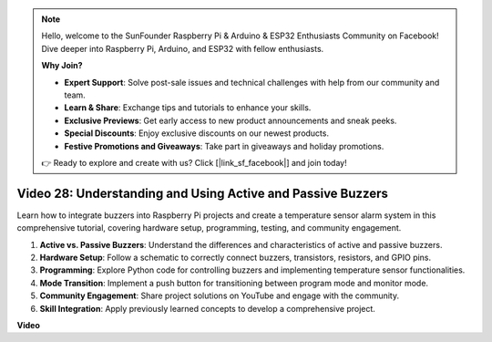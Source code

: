 .. note::

    Hello, welcome to the SunFounder Raspberry Pi & Arduino & ESP32 Enthusiasts Community on Facebook! Dive deeper into Raspberry Pi, Arduino, and ESP32 with fellow enthusiasts.

    **Why Join?**

    - **Expert Support**: Solve post-sale issues and technical challenges with help from our community and team.
    - **Learn & Share**: Exchange tips and tutorials to enhance your skills.
    - **Exclusive Previews**: Get early access to new product announcements and sneak peeks.
    - **Special Discounts**: Enjoy exclusive discounts on our newest products.
    - **Festive Promotions and Giveaways**: Take part in giveaways and holiday promotions.

    👉 Ready to explore and create with us? Click [|link_sf_facebook|] and join today!

Video 28: Understanding and Using Active and Passive Buzzers
=======================================================================================

Learn how to integrate buzzers into Raspberry Pi projects and create a temperature sensor alarm system in this comprehensive tutorial, covering hardware setup, programming, testing, and community engagement.

1. **Active vs. Passive Buzzers**: Understand the differences and characteristics of active and passive buzzers.
2. **Hardware Setup**: Follow a schematic to correctly connect buzzers, transistors, resistors, and GPIO pins.
3. **Programming**: Explore Python code for controlling buzzers and implementing temperature sensor functionalities.
4. **Mode Transition**: Implement a push button for transitioning between program mode and monitor mode.
5. **Community Engagement**: Share project solutions on YouTube and engage with the community.
6. **Skill Integration**: Apply previously learned concepts to develop a comprehensive project.




**Video**

.. raw:: html

    <iframe width="700" height="500" src="https://www.youtube.com/embed/4CquOUVMvJc?si=9_KBYkFu_DUZNwLb" title="YouTube video player" frameborder="0" allow="accelerometer; autoplay; clipboard-write; encrypted-media; gyroscope; picture-in-picture; web-share" allowfullscreen></iframe>
